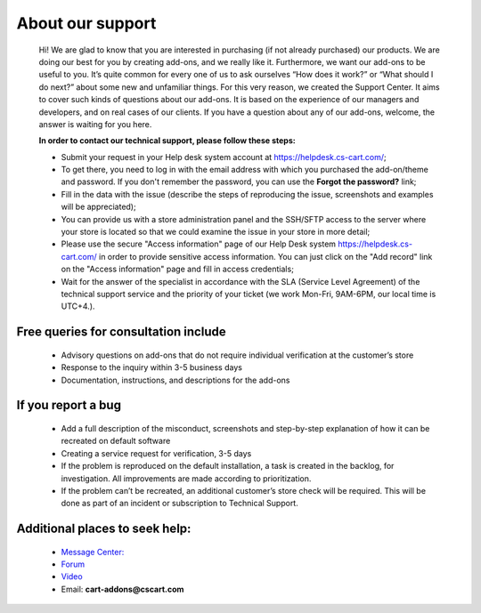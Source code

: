 About our support
-------------------

    Hi! We are glad to know that you are interested in purchasing (if not already purchased) our products. We are doing our best for you by creating add-ons, and we really like it.
    Furthermore, we want our add-ons to be useful to you. It’s quite common for every one of us to ask ourselves “How does it work?” or “What should I do next?” about some new and unfamiliar things.
    For this very reason, we created the Support Center. It aims to cover such kinds of questions about our add-ons. It is based on the experience of our managers and developers, and on real cases of our clients.
    If you have a question about any of our add-ons, welcome, the answer is waiting for you here.

    **In order to contact our technical support, please follow these steps:**

    * Submit your request in your Help desk system account at `<https://helpdesk.cs-cart.com/>`_;
    * To get there, you need to log in with the email address with which you purchased the add-on/theme and password. If you don't remember the password, you can use the **Forgot the password?** link;
    * Fill in the data with the issue (describe the steps of reproducing the issue, screenshots and examples will be appreciated);
    * You can provide us with a store administration panel and the SSH/SFTP access to the server where your store is located so that we ​could examine the issue in your store in more detail;
    * Please use the secure "Access information" page of our Help Desk system `<https://helpdesk.cs-cart.com/>`_ in order to provide sensitive access information. You can just click on the "Add record" link on the "Access information" page and fill in access credentials;
    * Wait for the answer of the specialist in accordance with the SLA (Service Level Agreement) of the technical support service and the priority of your ticket (we work Mon-Fri, 9AM-6PM, our local time is UTC+4.).


+++++++++++++++++++++++++++++++++++++++
Free queries for consultation include
+++++++++++++++++++++++++++++++++++++++

    * Advisory questions on add-ons that do not require individual verification at the customer’s store
    * Response to the inquiry within 3-5 business days
    * Documentation, instructions, and descriptions for the add-ons


+++++++++++++++++++++
 If you report a bug
+++++++++++++++++++++

    * Add a full description of the misconduct, screenshots and step-by-step explanation of how it can be recreated on default software
    * Creating a service request for verification, 3-5 days
    * If the problem is reproduced on the default installation, a task is created in the backlog, for investigation. All improvements are made according to prioritization.
    * If the problem can’t be recreated, an additional customer’s store check will be required. This will be done as part of an incident or subscription to Technical Support.

++++++++++++++++++++++++++++++++
Additional places to seek help:
++++++++++++++++++++++++++++++++

    * `Message Center: <https://marketplace.cs-cart.com/index.php?dispatch=companies.products&company_id=119>`_
    * `Forum <http://forum.cs-cart.com/>`_
    * `Video <https://www.youtube.com/@cscartadd-ons>`_
    * Email:  **cart-addons@cscart.com**





